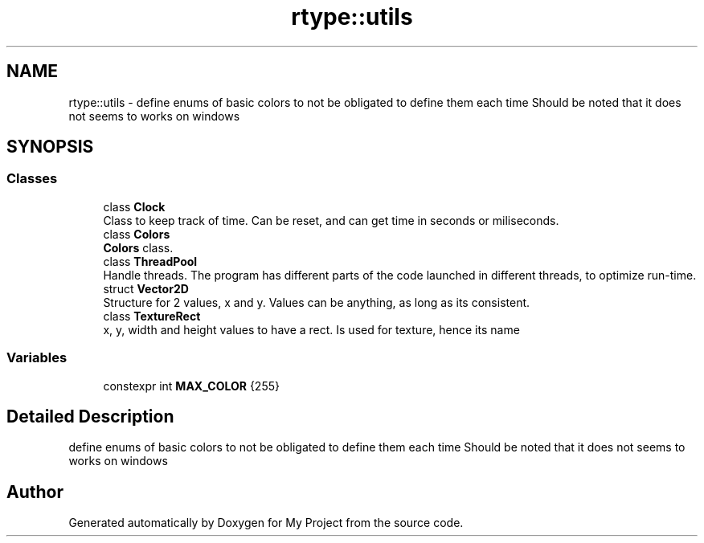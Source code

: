 .TH "rtype::utils" 3 "Sun Jan 14 2024" "My Project" \" -*- nroff -*-
.ad l
.nh
.SH NAME
rtype::utils \- define enums of basic colors to not be obligated to define them each time Should be noted that it does not seems to works on windows  

.SH SYNOPSIS
.br
.PP
.SS "Classes"

.in +1c
.ti -1c
.RI "class \fBClock\fP"
.br
.RI "Class to keep track of time\&. Can be reset, and can get time in seconds or miliseconds\&. "
.ti -1c
.RI "class \fBColors\fP"
.br
.RI "\fBColors\fP class\&. "
.ti -1c
.RI "class \fBThreadPool\fP"
.br
.RI "Handle threads\&. The program has different parts of the code launched in different threads, to optimize run-time\&. "
.ti -1c
.RI "struct \fBVector2D\fP"
.br
.RI "Structure for 2 values, x and y\&. Values can be anything, as long as its consistent\&. "
.ti -1c
.RI "class \fBTextureRect\fP"
.br
.RI "x, y, width and height values to have a rect\&. Is used for texture, hence its name "
.in -1c
.SS "Variables"

.in +1c
.ti -1c
.RI "constexpr int \fBMAX_COLOR\fP {255}"
.br
.in -1c
.SH "Detailed Description"
.PP 
define enums of basic colors to not be obligated to define them each time Should be noted that it does not seems to works on windows 
.SH "Author"
.PP 
Generated automatically by Doxygen for My Project from the source code\&.
